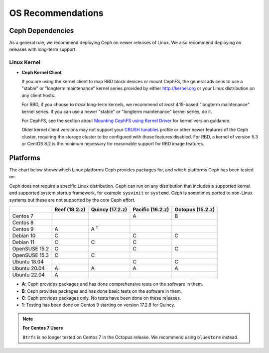 ====================
 OS Recommendations
====================

Ceph Dependencies
=================

As a general rule, we recommend deploying Ceph on newer releases of Linux. 
We also recommend deploying on releases with long-term support.

Linux Kernel
------------

- **Ceph Kernel Client**

  If you are using the kernel client to map RBD block devices or mount
  CephFS, the general advice is to use a "stable" or "longterm
  maintenance" kernel series provided by either http://kernel.org or
  your Linux distribution on any client hosts.

  For RBD, if you choose to *track* long-term kernels, we recommend
  *at least* 4.19-based "longterm maintenance" kernel series.  If you can
  use a newer "stable" or "longterm maintenance" kernel series, do it.

  For CephFS, see the section about `Mounting CephFS using Kernel Driver`_
  for kernel version guidance.

  Older kernel client versions may not support your `CRUSH tunables`_ profile
  or other newer features of the Ceph cluster, requiring the storage cluster to
  be configured with those features disabled. For RBD, a kernel of version 5.3
  or CentOS 8.2 is the minimum necessary for reasonable support for RBD image
  features.


Platforms
=========

The chart below shows which Linux platforms Ceph provides packages for, and
which platforms Ceph has been tested on. 

Ceph does not require a specific Linux distribution. Ceph can run on any
distribution that includes a supported kernel and supported system startup
framework, for example ``sysvinit`` or ``systemd``. Ceph is sometimes ported to
non-Linux systems but these are not supported by the core Ceph effort.


+---------------+---------------+-----------------+------------------+------------------+
|               | Reef (18.2.z) | Quincy (17.2.z) | Pacific (16.2.z) | Octopus (15.2.z) |
+===============+===============+=================+==================+==================+
| Centos 7      |               |                 |         A        |      B           |
+---------------+---------------+-----------------+------------------+------------------+
| Centos 8      |               |                 |                  |                  |
+---------------+---------------+-----------------+------------------+------------------+
| Centos 9      |    A          |     A :sup:`1`  |                  |                  |
+---------------+---------------+-----------------+------------------+------------------+
| Debian 10     |    C          |                 |         C        |      C           |
+---------------+---------------+-----------------+------------------+------------------+
| Debian 11     |    C          |     C           |         C        |                  |
+---------------+---------------+-----------------+------------------+------------------+
| OpenSUSE 15.2 |    C          |                 |         C        |      C           |
+---------------+---------------+-----------------+------------------+------------------+
| OpenSUSE 15.3 |    C          |     C           |                  |                  |
+---------------+---------------+-----------------+------------------+------------------+
| Ubuntu 18.04  |               |                 |         C        |      C           |
+---------------+---------------+-----------------+------------------+------------------+
| Ubuntu 20.04  |    A          |     A           |         A        |      A           |
+---------------+---------------+-----------------+------------------+------------------+
| Ubuntu 22.04  |    A          |                 |                  |                  |
+---------------+---------------+-----------------+------------------+------------------+

- **A**: Ceph provides packages and has done comprehensive tests on the software in them.
- **B**: Ceph provides packages and has done basic tests on the software in them.
- **C**: Ceph provides packages only. No tests have been done on these releases.
- **1**: Testing has been done on Centos 9 starting on version 17.2.8 for Quincy.

.. note::
   **For Centos 7 Users** 
   
   ``Btrfs`` is no longer tested on Centos 7 in the Octopus release. We recommend using ``bluestore`` instead.

.. _CRUSH Tunables: ../../rados/operations/crush-map#tunables

.. _Mounting CephFS using Kernel Driver: ../../cephfs/mount-using-kernel-driver#which-kernel-version
